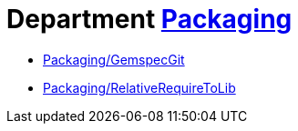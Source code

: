 // START_COP_LIST

= Department xref:cops_packaging.adoc[Packaging]

* xref:cops_packaging.adoc#packaginggemspecgit[Packaging/GemspecGit]
* xref:cops_packaging.adoc#packagingrelativerequiretolib[Packaging/RelativeRequireToLib]

// END_COP_LIST
